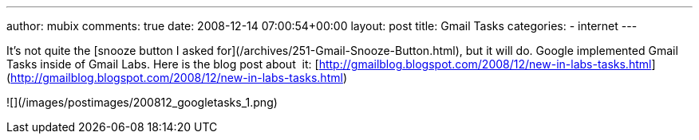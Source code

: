 ---
author: mubix
comments: true
date: 2008-12-14 07:00:54+00:00
layout: post
title: Gmail Tasks
categories:
- internet
---

It’s not quite the [snooze button I asked for](/archives/251-Gmail-Snooze-Button.html), but it will do. Google implemented Gmail Tasks inside of Gmail Labs. Here is the blog post about  it: [http://gmailblog.blogspot.com/2008/12/new-in-labs-tasks.html](http://gmailblog.blogspot.com/2008/12/new-in-labs-tasks.html)  


![](/images/postimages/200812_googletasks_1.png)